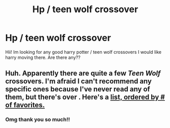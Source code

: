 #+TITLE: Hp / teen wolf crossover

* Hp / teen wolf crossover
:PROPERTIES:
:Author: faeQueen18
:Score: 0
:DateUnix: 1590218792.0
:DateShort: 2020-May-23
:FlairText: Request
:END:
Hii! Im looking for any good harry potter / teen wolf crossovers I would like harry moving there. Are there any??


** Huh. Apparently there are quite a few /Teen Wolf/ crossovers. I'm afraid I can't recommend any specific ones because I've never read any of them, but there's over . Here's a [[https://www.fanfiction.net/Harry-Potter-and-Teen-Wolf-Crossovers/224/8413/?&srt=4&r=10][list, ordered by # of favorites.]]
:PROPERTIES:
:Author: Vercalos
:Score: 3
:DateUnix: 1590222212.0
:DateShort: 2020-May-23
:END:

*** Omg thank you so much!!
:PROPERTIES:
:Author: faeQueen18
:Score: 1
:DateUnix: 1590225417.0
:DateShort: 2020-May-23
:END:
